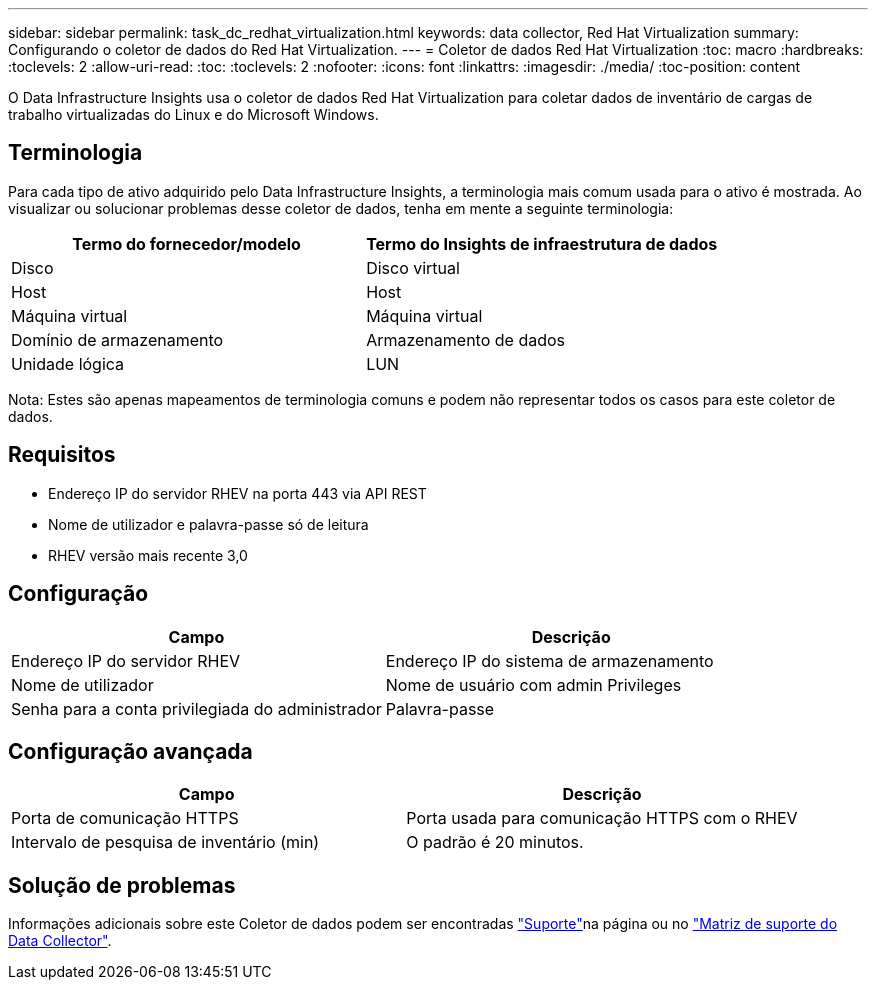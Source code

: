 ---
sidebar: sidebar 
permalink: task_dc_redhat_virtualization.html 
keywords: data collector, Red Hat Virtualization 
summary: Configurando o coletor de dados do Red Hat Virtualization. 
---
= Coletor de dados Red Hat Virtualization
:toc: macro
:hardbreaks:
:toclevels: 2
:allow-uri-read: 
:toc: 
:toclevels: 2
:nofooter: 
:icons: font
:linkattrs: 
:imagesdir: ./media/
:toc-position: content


[role="lead"]
O Data Infrastructure Insights usa o coletor de dados Red Hat Virtualization para coletar dados de inventário de cargas de trabalho virtualizadas do Linux e do Microsoft Windows.



== Terminologia

Para cada tipo de ativo adquirido pelo Data Infrastructure Insights, a terminologia mais comum usada para o ativo é mostrada. Ao visualizar ou solucionar problemas desse coletor de dados, tenha em mente a seguinte terminologia:

[cols="2*"]
|===
| Termo do fornecedor/modelo | Termo do Insights de infraestrutura de dados 


| Disco | Disco virtual 


| Host | Host 


| Máquina virtual | Máquina virtual 


| Domínio de armazenamento | Armazenamento de dados 


| Unidade lógica | LUN 
|===
Nota: Estes são apenas mapeamentos de terminologia comuns e podem não representar todos os casos para este coletor de dados.



== Requisitos

* Endereço IP do servidor RHEV na porta 443 via API REST
* Nome de utilizador e palavra-passe só de leitura
* RHEV versão mais recente 3,0




== Configuração

[cols="2*"]
|===
| Campo | Descrição 


| Endereço IP do servidor RHEV | Endereço IP do sistema de armazenamento 


| Nome de utilizador | Nome de usuário com admin Privileges 


| Senha para a conta privilegiada do administrador | Palavra-passe 
|===


== Configuração avançada

[cols="2*"]
|===
| Campo | Descrição 


| Porta de comunicação HTTPS | Porta usada para comunicação HTTPS com o RHEV 


| Intervalo de pesquisa de inventário (min) | O padrão é 20 minutos. 
|===


== Solução de problemas

Informações adicionais sobre este Coletor de dados podem ser encontradas link:concept_requesting_support.html["Suporte"]na página ou no link:reference_data_collector_support_matrix.html["Matriz de suporte do Data Collector"].
